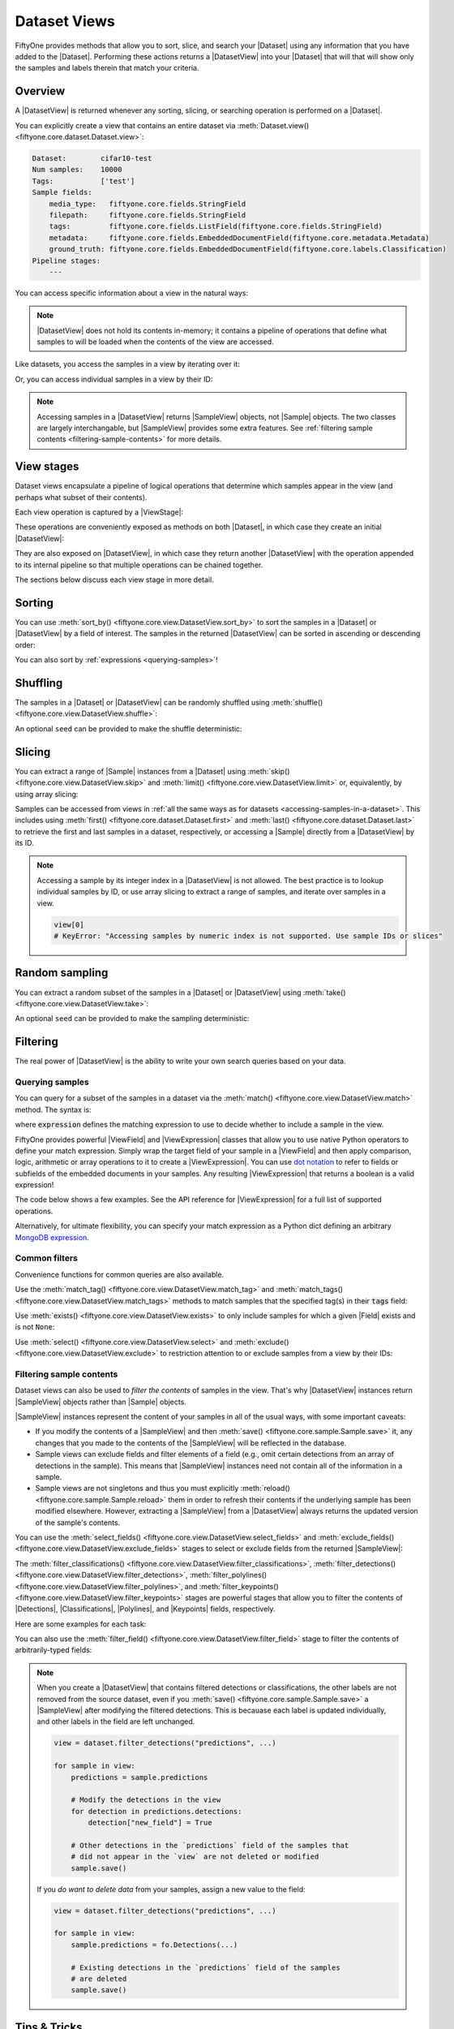 Dataset Views
=============

.. default-role:: code

FiftyOne provides methods that allow you to sort, slice, and search your
|Dataset| using any information that you have added to the |Dataset|.
Performing these actions returns a |DatasetView| into your |Dataset| that will
that will show only the samples and labels therein that match your criteria.

.. _using-views:

Overview
________

A |DatasetView| is returned whenever any sorting, slicing, or searching
operation is performed on a |Dataset|.

You can explicitly create a view that contains an entire dataset via
:meth:`Dataset.view() <fiftyone.core.dataset.Dataset.view>`:

.. code-block:: python
    :linenos:

    import fiftyone.zoo as foz

    dataset = foz.load_zoo_dataset("cifar10", split="test")

    view = dataset.view()

    print(view)

.. code-block:: text

    Dataset:        cifar10-test
    Num samples:    10000
    Tags:           ['test']
    Sample fields:
        media_type:   fiftyone.core.fields.StringField
        filepath:     fiftyone.core.fields.StringField
        tags:         fiftyone.core.fields.ListField(fiftyone.core.fields.StringField)
        metadata:     fiftyone.core.fields.EmbeddedDocumentField(fiftyone.core.metadata.Metadata)
        ground_truth: fiftyone.core.fields.EmbeddedDocumentField(fiftyone.core.labels.Classification)
    Pipeline stages:
        ---

You can access specific information about a view in the natural ways:

.. code-block:: python
    :linenos:

    len(view)
    # 10000

    view.get_tags()
    # ['test']

.. note::

    |DatasetView| does not hold its contents in-memory; it contains a pipeline
    of operations that define what samples to will be loaded when the contents
    of the view are accessed.

Like datasets, you access the samples in a view by iterating over it:

.. code-block:: python
    :linenos:

    for sample in view:
        # Do something with `sample`

Or, you can access individual samples in a view by their ID:

.. code-block:: python
    :linenos:

    sample = view[sample_id]

    view[other_sample_id]
    # KeyError: if the specified sample is not in the view

.. note::

    Accessing samples in a |DatasetView| returns |SampleView| objects, not
    |Sample| objects. The two classes are largely interchangable, but
    |SampleView| provides some extra features. See
    :ref:`filtering sample contents <filtering-sample-contents>` for more
    details.

View stages
___________

Dataset views encapsulate a pipeline of logical operations that determine which
samples appear in the view (and perhaps what subset of their contents).

Each view operation is captured by a |ViewStage|:

.. code-block:: python
    :linenos:

    # List available view operations on a dataset
    print(dataset.list_view_stages())
    # ['exclude', 'exclude_fields', 'exists', ..., 'skip', 'sort_by', 'take']

These operations are conveniently exposed as methods on both |Dataset|, in
which case they create an initial |DatasetView|:

.. code-block:: python
    :linenos:

    # Random set of 100 samples from the dataset
    random_view = dataset.take(100)

    len(random_view)
    # 100

They are also exposed on |DatasetView|, in which case they return another
|DatasetView| with the operation appended to its internal pipeline so that
multiple operations can be chained together.

.. code-block:: python
    :linenos:

    # Sort `random_view` by filepath
    sorted_random_view = random_view.sort_by("filepath")

The sections below discuss each view stage in more detail.

Sorting
_______

You can use :meth:`sort_by() <fiftyone.core.view.DatasetView.sort_by>` to sort
the samples in a |Dataset| or |DatasetView| by a field of interest. The samples
in the returned |DatasetView| can be sorted in ascending or descending order:

.. code-block:: python
    :linenos:

    view = dataset.sort_by("filepath")
    view = dataset.sort_by("id", reverse=True)

You can also sort by :ref:`expressions <querying-samples>`!

.. code-block:: python
    :linenos:

    from fiftyone import ViewField as F

    # Sort by number of detections in `Detections` field `ground_truth`
    view = dataset.sort_by(F("ground_truth.detections").length(), reverse=True)

Shuffling
_________

The samples in a |Dataset| or |DatasetView| can be randomly shuffled using
:meth:`shuffle() <fiftyone.core.view.DatasetView.shuffle>`:

.. code-block:: python
    :linenos:

    # Randomly shuffle the order of the samples in the dataset
    view1 = dataset.shuffle()

    print(view1.first().id)
    # 5f31bbfcd0d78c13abe159af

An optional ``seed`` can be provided to make the shuffle deterministic:

.. code-block:: python
    :linenos:

    # Randomly shuffle the samples in the dataset with a fixed seed

    view2 = dataset.shuffle(seed=51)
    print(view2.first().id)
    # 5f31bbfcd0d78c13abe159b1

    also_view2 = dataset.shuffle(seed=51)
    print(also_view2.first().id)
    # 5f31bbfcd0d78c13abe159b1

Slicing
_______

You can extract a range of |Sample| instances from a |Dataset| using
:meth:`skip() <fiftyone.core.view.DatasetView.skip>` and
:meth:`limit() <fiftyone.core.view.DatasetView.limit>` or, equivalently, by
using array slicing:

.. code-block:: python
    :linenos:

    # Skip the first 2 samples and take the next 3
    range_view1 = dataset.skip(2).limit(3)

    # Equivalently, using array slicing
    range_view2 = dataset[2:5]

Samples can be accessed from views in
:ref:`all the same ways as for datasets <accessing-samples-in-a-dataset>`.
This includes using :meth:`first() <fiftyone.core.dataset.Dataset.first>` and
:meth:`last() <fiftyone.core.dataset.Dataset.last>` to retrieve the first and
last samples in a dataset, respectively, or accessing a |Sample| directly from
a |DatasetView| by its ID.

.. note::

    Accessing a sample by its integer index in a |DatasetView| is not allowed.
    The best practice is to lookup individual samples by ID, or use array
    slicing to extract a range of samples, and iterate over samples in a view.

    .. code-block:: python

        view[0]
        # KeyError: "Accessing samples by numeric index is not supported. Use sample IDs or slices"

Random sampling
_______________

You can extract a random subset of the samples in a |Dataset| or |DatasetView|
using :meth:`take() <fiftyone.core.view.DatasetView.take>`:

.. code-block:: python
    :linenos:

    # Take 5 random samples from the dataset
    view1 = dataset.take(5)
    print(view1.first().id)
    # 5f31bbfcd0d78c13abe159af

An optional ``seed`` can be provided to make the sampling deterministic:

.. code-block:: python
    :linenos:

    # Take 5 random samples from the dataset with a fixed seed

    view2 = dataset.take(5, seed=51)
    print(view2.first().id)
    # 5f31bbfcd0d78c13abe159b1

    also_view2 = dataset.take(5, seed=51)
    print(also_view2.first().id)
    # 5f31bbfcd0d78c13abe159b1

Filtering
_________

The real power of |DatasetView| is the ability to write your own search queries
based on your data.

.. _querying-samples:

Querying samples
----------------

You can query for a subset of the samples in a dataset via the
:meth:`match() <fiftyone.core.view.DatasetView.match>` method. The syntax is:

.. code-block:: python
    :linenos:

    match_view = dataset.match(expression)

where `expression` defines the matching expression to use to decide whether to
include a sample in the view.

FiftyOne provides powerful |ViewField| and |ViewExpression| classes that allow
you to use native Python operators to define your match expression. Simply wrap
the target field of your sample in a |ViewField| and then apply comparison,
logic, arithmetic or array operations to it to create a |ViewExpression|. You
can use `dot notation <https://docs.mongodb.com/manual/core/document/#dot-notation>`_
to refer to fields or subfields of the embedded documents in your samples.
Any resulting |ViewExpression| that returns a boolean is a valid expression!

The code below shows a few examples. See the API reference for |ViewExpression|
for a full list of supported operations.

.. code-block:: python
    :linenos:

    from fiftyone import ViewField as F

    # Samples whose size is less than 1024 bytes
    small_files_view = dataset.match(F("metadata.size_bytes") < 1024)

    # Samples for which `my_classification` is either confident or
    # the label is "cat" or "dog"
    classification_filtering_view = dataset.match(
        (F("my_classification.confidence") >= 0.5)
        | F("my_classification.label").is_in(["hex", "tricam"])
    )

Alternatively, for ultimate flexibility, you can specify your match expression
as a Python dict defining an arbitrary
`MongoDB expression <https://docs.mongodb.com/manual/meta/aggregation-quick-reference/#aggregation-expressions>`_.

Common filters
--------------

Convenience functions for common queries are also available.

Use the :meth:`match_tag() <fiftyone.core.view.DatasetView.match_tag>` and
:meth:`match_tags() <fiftyone.core.view.DatasetView.match_tags>` methods to
match samples that the specified tag(s) in their `tags` field:

.. code-block:: python
    :linenos:

    # The training split of the dataset
    train_view = dataset.match_tag("train")

    # Union of the validation and test splits
    val_test_view = dataset.match_tags(["val", "test"])

Use :meth:`exists() <fiftyone.core.view.DatasetView.exists>` to only include
samples for which a given |Field| exists and is not ``None``:

.. code-block:: python
    :linenos:

    # The subset of samples where predictions have been computed
    predictions_view = dataset.exists("my_predictions")

Use :meth:`select() <fiftyone.core.view.DatasetView.select>` and
:meth:`exclude() <fiftyone.core.view.DatasetView.exclude>` to restriction
attention to or exclude samples from a view by their IDs:

.. code-block:: python
    :linenos:

    sample_ids = [sample1.id, sample2.id]

    # Include only samples with the given IDs in the view
    included_view = dataset.select(sample_ids)

    # Exclude samples with the given IDs from the view
    excluded_view = dataset.exclude(sample_ids)

.. _filtering-sample-contents:

Filtering sample contents
-------------------------

Dataset views can also be used to *filter the contents* of samples in the view.
That's why |DatasetView| instances return |SampleView| objects rather than
|Sample| objects.

|SampleView| instances represent the content of your samples in all of the
usual ways, with some important caveats:

- If you modify the contents of a |SampleView| and then
  :meth:`save() <fiftyone.core.sample.Sample.save>` it, any changes that
  you made to the contents of the |SampleView| will be reflected in the
  database.

- Sample views can exclude fields and filter elements of a field (e.g., omit
  certain detections from an array of detections in the sample). This means
  that |SampleView| instances need not contain all of the information in a
  sample.

- Sample views are not singletons and thus you must explicitly
  :meth:`reload() <fiftyone.core.sample.Sample.reload>` them in order to
  refresh their contents if the underlying sample has been modified elsewhere.
  However, extracting a |SampleView| from a |DatasetView| always returns the
  updated version of the sample's contents.

You can use the
:meth:`select_fields() <fiftyone.core.view.DatasetView.select_fields>` and
:meth:`exclude_fields() <fiftyone.core.view.DatasetView.exclude_fields>`
stages to select or exclude fields from the returned |SampleView|:

.. code-block:: python
    :linenos:

    for sample in dataset.select_fields(["tags"]):
        print(sample.tags)     # OKAY: `tags` was selected and thus available
        print(sample.id)       # OKAY: `id` is always available
        print(sample.filepath) # AttributeError: `filepath` was not selected

    for sample in dataset.exclude_fields(["tags"]):
        print(sample.id)       # OKAY: `id` is always available
        print(sample.filepath) # OKAY: `filepath` is not excluded
        print(sample.tags)     # AttributeError: `tags` was excluded
    )

The :meth:`filter_classifications() <fiftyone.core.view.DatasetView.filter_classifications>`,
:meth:`filter_detections() <fiftyone.core.view.DatasetView.filter_detections>`,
:meth:`filter_polylines() <fiftyone.core.view.DatasetView.filter_polylines>`, and
:meth:`filter_keypoints() <fiftyone.core.view.DatasetView.filter_keypoints>`
stages are powerful stages that allow you to filter the contents of
|Detections|, |Classifications|, |Polylines|, and |Keypoints| fields,
respectively.

Here are some examples for each task:

.. tabs::

    .. tab:: Classifications

        .. code-block:: python
            :linenos:

            # Only include labels in the `my_classifications` field of each sample with
            # label "friend" and confidence greater than 0.5
            confident_friends_view = dataset.filter_classifications(
                "my_classifications", (F("confidence") > 0.5) & (F("label") == "friend")
            )

    .. tab:: Detections

        .. code-block:: python
            :linenos:

            # Only include detections in the `my_detections` field of each sample
            # whose bounding boxes have an area of at least 0.5
            large_boxes_view = dataset.filter_detections(
                "my_detections", F("bounding_box")[2] * F("bounding_box")[3] >= 0.5
            )

    .. tab:: Polylines

        .. code-block:: python
            :linenos:

            # Only include polylines in the `my_polylines` field that are filled
            # (i.e., are polygons)
            filled_polygons_view = dataset.filter_polylines(
                "my_polylines", F("filled")
            )

    .. tab:: Keypoints

        .. code-block:: python
            :linenos:

            # Only include keypoints in the `my_keypoints`  field of each sample
            # that have at least 10 vertices
            many_points_view = dataset.filter_keypoints(
                "my_keypoints", F("points").length() >= 10
            )

You can also use the :meth:`filter_field() <fiftyone.core.view.DatasetView.filter_field>`
stage to filter the contents of arbitrarily-typed fields:

.. code-block:: python
    :linenos:

    # Only include values for the `my_string` field that are either "awesome" or
    # "cool"
    awesome_cool_view = dataset.filter_field(
        "my_string", F().is_in(["awesome", "cool"])
    )

.. note::

    When you create a |DatasetView| that contains filtered detections or
    classifications, the other labels are not removed from the source dataset,
    even if you :meth:`save() <fiftyone.core.sample.Sample.save>` a
    |SampleView| after modifying the filtered detections. This is becauase each
    label is updated individually, and other labels in the field are left
    unchanged.

    .. code-block:: python

        view = dataset.filter_detections("predictions", ...)

        for sample in view:
            predictions = sample.predictions

            # Modify the detections in the view
            for detection in predictions.detections:
                detection["new_field"] = True

            # Other detections in the `predictions` field of the samples that
            # did not appear in the `view` are not deleted or modified
            sample.save()

    If you *do want to delete data* from your samples, assign a new value to
    the field:

    .. code-block:: python

        view = dataset.filter_detections("predictions", ...)

        for sample in view:
            sample.predictions = fo.Detections(...)

            # Existing detections in the `predictions` field of the samples
            # are deleted
            sample.save()

Tips & Tricks
_____________

Chaining view stages
--------------------

View stages can be chained together to perform arbitrarily complex operations:

.. code-block:: python
    :linenos:

    from fiftyone import ViewField as F

    complex_view = (
        dataset.match_tag("test")
        .exists("metadata")
        .match(F("metadata.size_bytes") >= 64 * 1024)  # >= 64 kB
        .sort_by("filepath")
        .limit(5)
    )

Filtering detections by area
----------------------------

Need to filter your detections by bounding box area? Use this expression!

.. code-block:: python
    :linenos:

    from fiftyone import ViewField as F

    # bbox format is [top-left-x, top-left-y, width, height]
    bbox_area = F("bounding_box")[2] * F("bounding_box")[3]

    medium_boxes_view = dataset.filter_detections(
        "my_detections", (0.05 <= bbox_area) & (bbox_area < 0.5)
    )

Removing a batch of samples from a dataset
------------------------------------------

You can easily remove a batch of samples from a |Dataset| by constructing a
|DatasetView| that contains the samples, and then deleting them from the
dataset as follows:

.. code-block:: python
    :linenos:

    dataset.remove_samples(view)

Efficiently iterating samples
-----------------------------

If you have a dataset with larger fields, such as |Classifications| or
|Detections|, it can be expensive to load entire samples into memory. If, for a
particular use case, you are only interested in a
subset of fields, you can use
:class:`Dataset.select_fields() <fiftyone.core.dataset.Dataset.select_fields>`
to load only the fields of interest.

Let's say you have a dataset that looks like this:

.. code-block:: bash

    Name:           open-images-v4-test
    Num samples:    1000
    Persistent:     True
    Info:           {}
    Tags:           []
    Sample fields:
        filepath:                 StringField
        tags:                     ListField(StringField)
        metadata:                 EmbeddedDocumentField(Metadata)
        open_images_id:           StringField
        groundtruth_image_labels: EmbeddedDocumentField(Classifications)
        groundtruth_detections:   EmbeddedDocumentField(Detections)
        faster_rcnn:              EmbeddedDocumentField(Detections)
        mAP:                      FloatField
        AP_per_class:             DictField

and you want to get a list of ``open_images_id``'s for all samples in the
dataset. Loading other fields is unnecessary; in fact, using
:class:`Dataset.select_fields() <fiftyone.core.dataset.Dataset.select_fields>`
to load only the ``open_images_id`` field speeds up the operation below by
~200X!

.. code-block:: python
    :linenos:

    import time

    start = time.time()
    oiids = [s.open_images_id for s in dataset]
    print(time.time() - start)
    # 38.212332010269165

    start = time.time()
    oiids = [s.open_images_id for s in dataset.select_fields("open_images_id")]
    print(time.time() - start)
    # 0.20824909210205078
